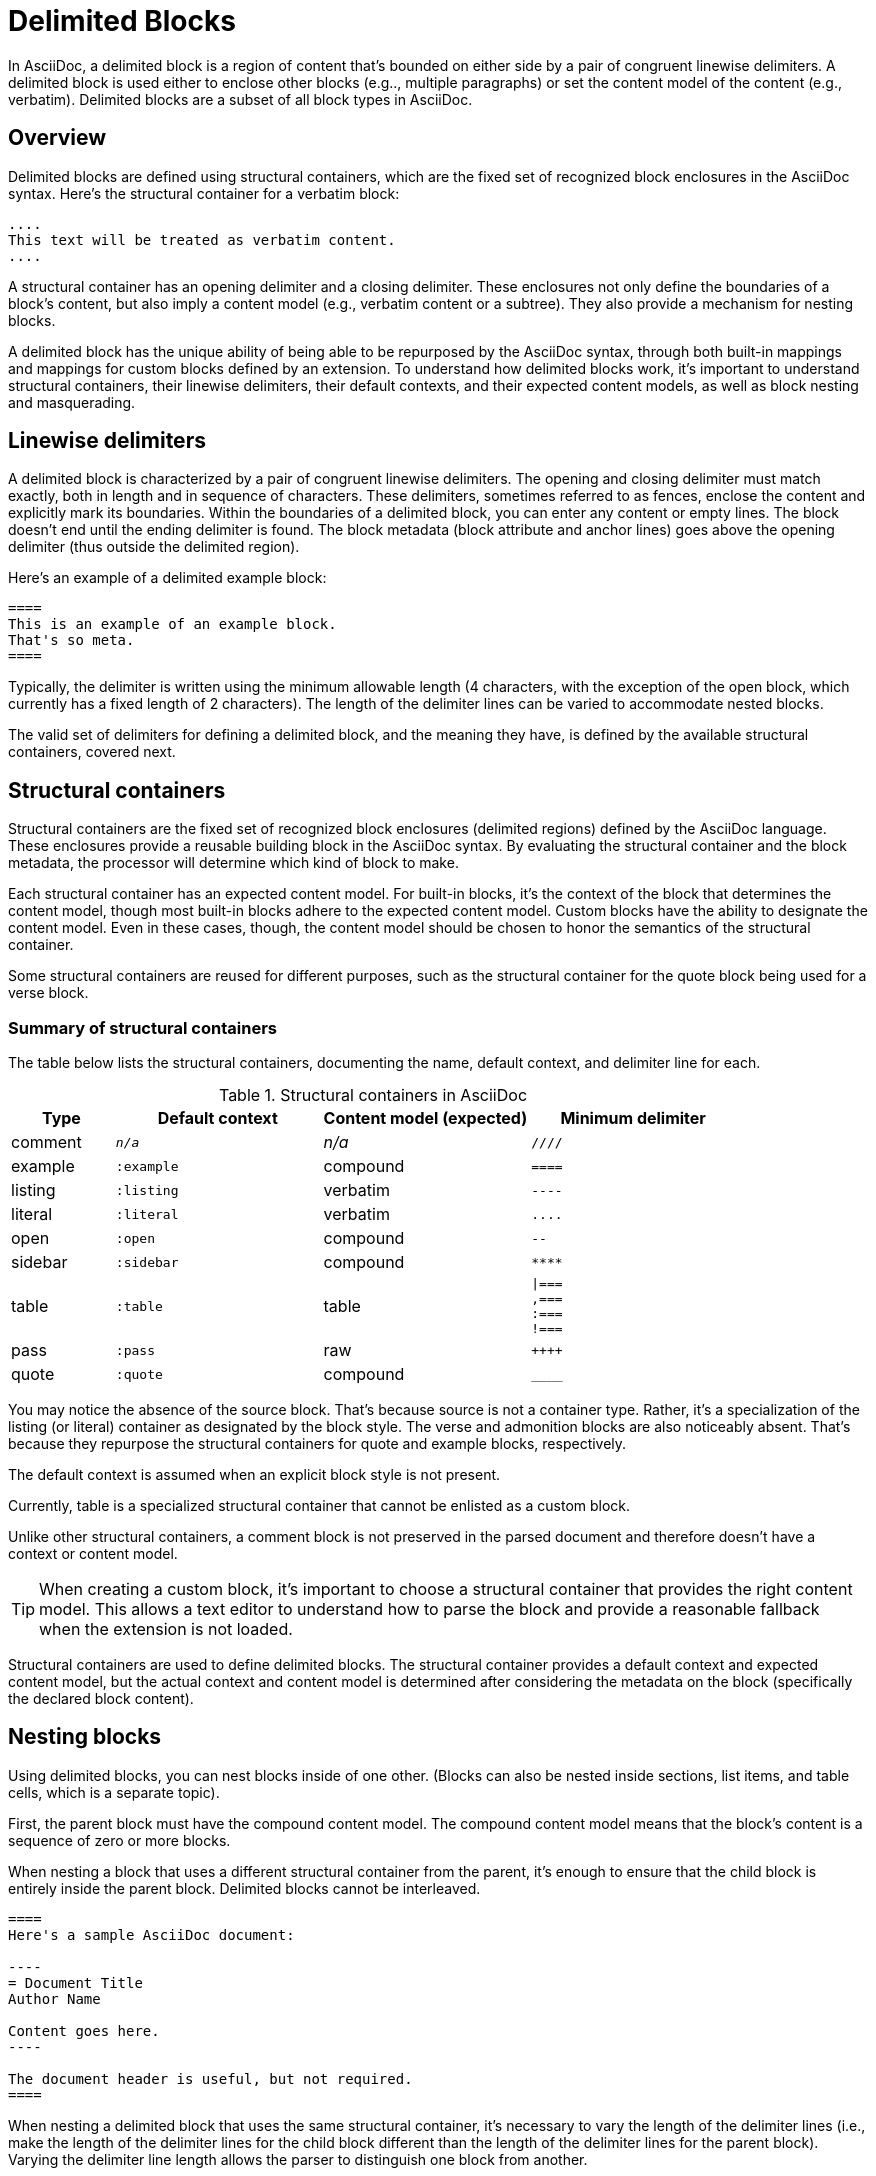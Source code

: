 = Delimited Blocks

In AsciiDoc, a delimited block is a region of content that's bounded on either side by a pair of congruent linewise delimiters.
A delimited block is used either to enclose other blocks (e.g.., multiple paragraphs) or set the content model of the content (e.g., verbatim).
Delimited blocks are a subset of all block types in AsciiDoc.

== Overview

Delimited blocks are defined using structural containers, which are the fixed set of recognized block enclosures in the AsciiDoc syntax.
Here's the structural container for a verbatim block:

----
....
This text will be treated as verbatim content.
....
----

A structural container has an opening delimiter and a closing delimiter.
These enclosures not only define the boundaries of a block's content, but also imply a content model (e.g., verbatim content or a subtree).
They also provide a mechanism for nesting blocks.
//The block metadata (block attribute and anchor lines) goes above the opening delimiter (thus outside the delimited region).
//Delimited blocks cannot be interleaved.

A delimited block has the unique ability of being able to be repurposed by the AsciiDoc syntax, through both built-in mappings and mappings for custom blocks defined by an extension.
To understand how delimited blocks work, it's important to understand structural containers, their linewise delimiters, their default contexts, and their expected content models, as well as block nesting and masquerading.

== Linewise delimiters

A delimited block is characterized by a pair of congruent linewise delimiters.
The opening and closing delimiter must match exactly, both in length and in sequence of characters.
These delimiters, sometimes referred to as fences, enclose the content and explicitly mark its boundaries.
Within the boundaries of a delimited block, you can enter any content or empty lines.
The block doesn't end until the ending delimiter is found.
The block metadata (block attribute and anchor lines) goes above the opening delimiter (thus outside the delimited region).

Here's an example of a delimited example block:

----
====
This is an example of an example block.
That's so meta.
====
----

Typically, the delimiter is written using the minimum allowable length (4 characters, with the exception of the open block, which currently has a fixed length of 2 characters).
The length of the delimiter lines can be varied to accommodate nested blocks.

The valid set of delimiters for defining a delimited block, and the meaning they have, is defined by the available structural containers, covered next.

== Structural containers

Structural containers are the fixed set of recognized block enclosures (delimited regions) defined by the AsciiDoc language.
These enclosures provide a reusable building block in the AsciiDoc syntax.
By evaluating the structural container and the block metadata, the processor will determine which kind of block to make.

Each structural container has an expected content model.
For built-in blocks, it's the context of the block that determines the content model, though most built-in blocks adhere to the expected content model.
Custom blocks have the ability to designate the content model.
Even in these cases, though, the content model should be chosen to honor the semantics of the structural container.
//This allows a text editor to understand how to parse the block and provide a reasonable fallback when the extension is not loaded.

Some structural containers are reused for different purposes, such as the structural container for the quote block being used for a verse block.

=== Summary of structural containers

The table below lists the structural containers, documenting the name, default context, and delimiter line for each.

.Structural containers in AsciiDoc
[#table-of-structural-containers,cols="1,2m,2,2l"]
|===
|Type |Default context |Content model (expected) |Minimum delimiter

|comment
|_n/a_
|_n/a_
|////

|example
|:example
|compound
|====

|listing
|:listing
|verbatim
|----

|literal
|:literal
|verbatim
|....

|open
|:open
|compound
|--

|sidebar
|:sidebar
|compound
|****

|table
|:table
|table
|\|===
,===
:===
!===

|pass
|:pass
|raw
|++++

|quote
|:quote
|compound
|____
|===

You may notice the absence of the source block.
That's because source is not a container type.
Rather, it's a specialization of the listing (or literal) container as designated by the block style.
The verse and admonition blocks are also noticeably absent.
That's because they repurpose the structural containers for quote and example blocks, respectively.

The default context is assumed when an explicit block style is not present.

Currently, table is a specialized structural container that cannot be enlisted as a custom block.

Unlike other structural containers, a comment block is not preserved in the parsed document and therefore doesn't have a context or content model.

TIP: When creating a custom block, it's important to choose a structural container that provides the right content model.
This allows a text editor to understand how to parse the block and provide a reasonable fallback when the extension is not loaded.

Structural containers are used to define delimited blocks.
The structural container provides a default context and expected content model, but the actual context and content model is determined after considering the metadata on the block (specifically the declared block content).

[#nesting]
== Nesting blocks

Using delimited blocks, you can nest blocks inside of one other.
(Blocks can also be nested inside sections, list items, and table cells, which is a separate topic).

First, the parent block must have the compound content model.
The compound content model means that the block's content is a sequence of zero or more blocks.

When nesting a block that uses a different structural container from the parent, it's enough to ensure that the child block is entirely inside the parent block.
Delimited blocks cannot be interleaved.

[source]
....
====
Here's a sample AsciiDoc document:

----
= Document Title
Author Name

Content goes here.
----

The document header is useful, but not required.
====
....

When nesting a delimited block that uses the same structural container, it's necessary to vary the length of the delimiter lines (i.e., make the length of the delimiter lines for the child block different than the length of the delimiter lines for the parent block).
Varying the delimiter line length allows the parser to distinguish one block from another.

----
====
Here are your options:

.Red Pill
[%collapsible]
======
Escape into the real world.
======

.Blue Pill
[%collapsible]
======
Live within the simulated reality without want or fear.
======
====
----

The delimiter length for the nested structural container can either be shorter or longer than the parent.
That's a personal style choice.
